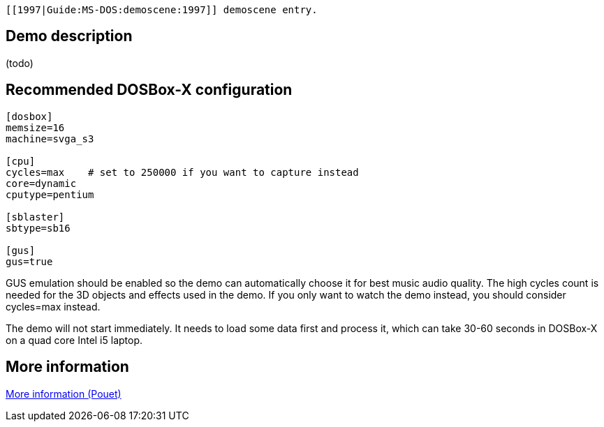  [[1997|Guide:MS‐DOS:demoscene:1997]] demoscene entry.

Demo description
----------------

(todo)

Recommended DOSBox-X configuration
----------------------------------

....
[dosbox]
memsize=16
machine=svga_s3

[cpu]
cycles=max    # set to 250000 if you want to capture instead
core=dynamic
cputype=pentium

[sblaster]
sbtype=sb16

[gus]
gus=true
....

GUS emulation should be enabled so the demo can automatically choose it
for best music audio quality. The high cycles count is needed for the 3D
objects and effects used in the demo. If you only want to watch the demo
instead, you should consider cycles=max instead.

The demo will not start immediately. It needs to load some data first
and process it, which can take 30-60 seconds in DOSBox-X on a quad core
Intel i5 laptop.

More information
----------------

http://www.pouet.net/prod.php?which=1326[More information (Pouet)]
